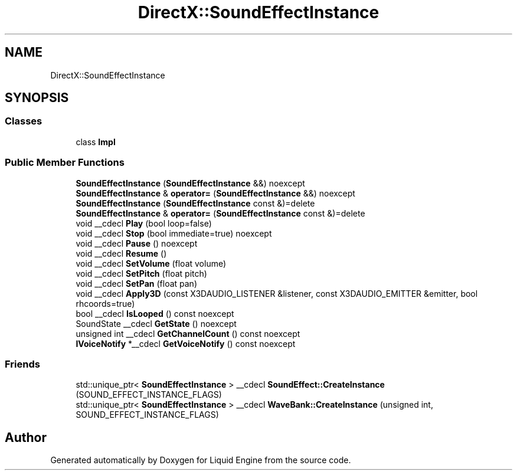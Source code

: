 .TH "DirectX::SoundEffectInstance" 3 "Fri Aug 11 2023" "Liquid Engine" \" -*- nroff -*-
.ad l
.nh
.SH NAME
DirectX::SoundEffectInstance
.SH SYNOPSIS
.br
.PP
.SS "Classes"

.in +1c
.ti -1c
.RI "class \fBImpl\fP"
.br
.in -1c
.SS "Public Member Functions"

.in +1c
.ti -1c
.RI "\fBSoundEffectInstance\fP (\fBSoundEffectInstance\fP &&) noexcept"
.br
.ti -1c
.RI "\fBSoundEffectInstance\fP & \fBoperator=\fP (\fBSoundEffectInstance\fP &&) noexcept"
.br
.ti -1c
.RI "\fBSoundEffectInstance\fP (\fBSoundEffectInstance\fP const &)=delete"
.br
.ti -1c
.RI "\fBSoundEffectInstance\fP & \fBoperator=\fP (\fBSoundEffectInstance\fP const &)=delete"
.br
.ti -1c
.RI "void __cdecl \fBPlay\fP (bool loop=false)"
.br
.ti -1c
.RI "void __cdecl \fBStop\fP (bool immediate=true) noexcept"
.br
.ti -1c
.RI "void __cdecl \fBPause\fP () noexcept"
.br
.ti -1c
.RI "void __cdecl \fBResume\fP ()"
.br
.ti -1c
.RI "void __cdecl \fBSetVolume\fP (float volume)"
.br
.ti -1c
.RI "void __cdecl \fBSetPitch\fP (float pitch)"
.br
.ti -1c
.RI "void __cdecl \fBSetPan\fP (float pan)"
.br
.ti -1c
.RI "void __cdecl \fBApply3D\fP (const X3DAUDIO_LISTENER &listener, const X3DAUDIO_EMITTER &emitter, bool rhcoords=true)"
.br
.ti -1c
.RI "bool __cdecl \fBIsLooped\fP () const noexcept"
.br
.ti -1c
.RI "SoundState __cdecl \fBGetState\fP () noexcept"
.br
.ti -1c
.RI "unsigned int __cdecl \fBGetChannelCount\fP () const noexcept"
.br
.ti -1c
.RI "\fBIVoiceNotify\fP *__cdecl \fBGetVoiceNotify\fP () const noexcept"
.br
.in -1c
.SS "Friends"

.in +1c
.ti -1c
.RI "std::unique_ptr< \fBSoundEffectInstance\fP > __cdecl \fBSoundEffect::CreateInstance\fP (SOUND_EFFECT_INSTANCE_FLAGS)"
.br
.ti -1c
.RI "std::unique_ptr< \fBSoundEffectInstance\fP > __cdecl \fBWaveBank::CreateInstance\fP (unsigned int, SOUND_EFFECT_INSTANCE_FLAGS)"
.br
.in -1c

.SH "Author"
.PP 
Generated automatically by Doxygen for Liquid Engine from the source code\&.
